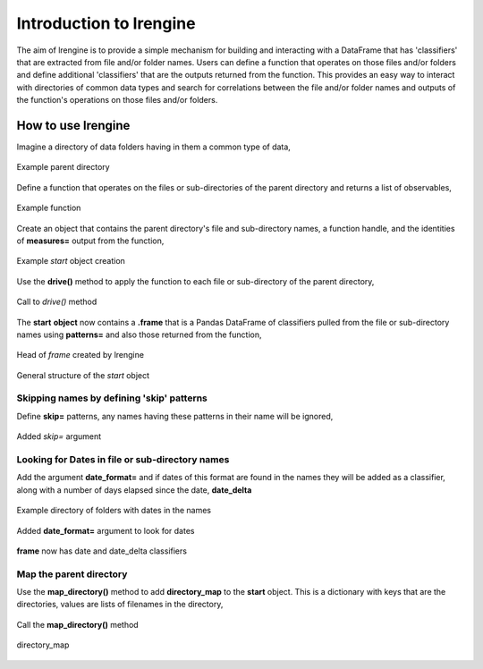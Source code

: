 ========================
Introduction to lrengine
========================

The aim of lrengine is to provide a simple mechanism for building and interacting with a DataFrame that has 'classifiers' that are extracted from file and/or folder names. Users can define a function that operates on those files and/or folders and define additional 'classifiers' that are the outputs returned from the function. This provides an easy way to interact with directories of common data types and search for correlations between the file and/or folder names and outputs of the function's operations on those files and/or folders.

How to use lrengine
===================

Imagine a directory of data folders having in them a common type of data,

.. figure:: _static/images/dir.png
    :width: 400
    :alt: lrengine concept
    :align: center

    Example parent directory

Define a function that operates on the files or sub-directories of the parent directory and returns a list of observables,

.. figure:: _static/images/example_func.png
    :width: 500
    :alt: lrengine concept
    :align: center

    Example function

Create an object that contains the parent directory's file and sub-directory names, a function handle, and the identities of **measures=** output from the function,

.. figure:: _static/images/example_call.png
    :width: 500
    :alt: lrengine concept
    :align: center

    Example `start` object creation

Use the **drive()** method to apply the function to each file or sub-directory of the parent directory,

.. figure:: _static/images/drive_call.png
    :width: 500
    :alt: lrengine concept
    :align: center

    Call to `drive()` method

The **start** **object** now contains a **.frame** that is a Pandas DataFrame of classifiers pulled from the file or sub-directory names using **patterns=** and also those returned from the function,

.. figure:: _static/images/df_head.png
    :width: 500
    :alt: lrengine concept
    :align: center

    Head of `frame` created by lrengine


.. figure:: _static/images/start_obj.png
    :width: 600
    :alt: lrengine concept
    :align: center

    General structure of the `start` object


Skipping names by defining 'skip' patterns
------------------------------------------
Define **skip=** patterns, any names having these patterns in their name will be ignored,

.. figure:: _static/images/example_call_skip.png
    :width: 500
    :alt: lrengine concept
    :align: center

    Added `skip=` argument


Looking for Dates in file or sub-directory names
------------------------------------------------
Add the argument **date_format=** and if dates of this format are found in the names they will be added as a classifier, along with a number of days elapsed since the date, **date_delta**

.. figure:: _static/images/dir_dates.png
    :width: 400
    :alt: lrengine concept
    :align: center

    Example directory of folders with dates in the names

.. figure:: _static/images/example_call_dates.png
    :width: 500
    :alt: lrengine concept
    :align: center

    Added **date_format=** argument to look for dates

.. figure:: _static/images/df_dates.png
    :width: 700
    :alt: lrengine concept
    :align: center

    **frame** now has date and date_delta classifiers

Map the parent directory
------------------------
Use the **map_directory()** method to add **directory_map** to the **start** object. This is a dictionary with keys that are the directories, values are lists of filenames in the directory,

.. figure:: _static/images/map_call.png
    :width: 500
    :alt: lrengine concept
    :align: center

    Call the **map_directory()** method

.. figure:: _static/images/dir_map.png
    :width: 500
    :alt: lrengine concept
    :align: center

    directory_map

